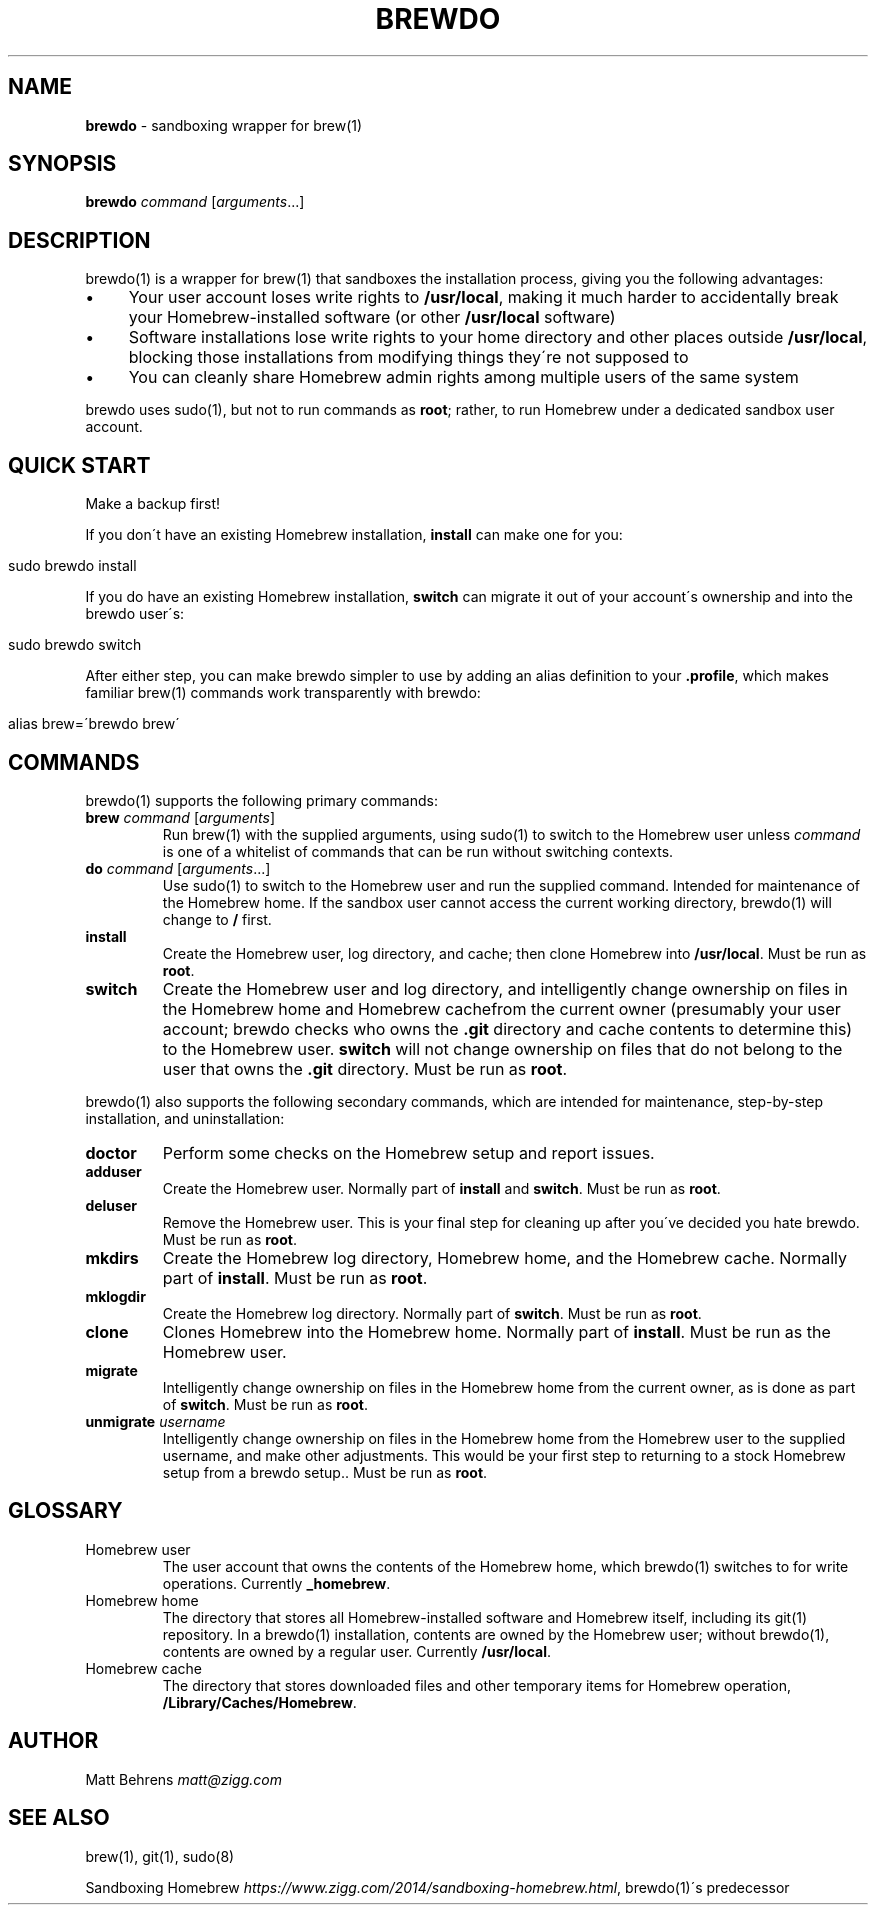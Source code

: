 .\" generated with Ronn/v0.7.3
.\" http://github.com/rtomayko/ronn/tree/0.7.3
.
.TH "BREWDO" "1" "April 2015" "" ""
.
.SH "NAME"
\fBbrewdo\fR \- sandboxing wrapper for brew(1)
.
.SH "SYNOPSIS"
\fBbrewdo\fR \fIcommand\fR [\fIarguments\fR\.\.\.]
.
.SH "DESCRIPTION"
brewdo(1) is a wrapper for brew(1) that sandboxes the installation process, giving you the following advantages:
.
.IP "\(bu" 4
Your user account loses write rights to \fB/usr/local\fR, making it much harder to accidentally break your Homebrew\-installed software (or other \fB/usr/local\fR software)
.
.IP "\(bu" 4
Software installations lose write rights to your home directory and other places outside \fB/usr/local\fR, blocking those installations from modifying things they\'re not supposed to
.
.IP "\(bu" 4
You can cleanly share Homebrew admin rights among multiple users of the same system
.
.IP "" 0
.
.P
brewdo uses sudo(1), but not to run commands as \fBroot\fR; rather, to run Homebrew under a dedicated sandbox user account\.
.
.SH "QUICK START"
Make a backup first!
.
.P
If you don\'t have an existing Homebrew installation, \fBinstall\fR can make one for you:
.
.IP "" 4
.
.nf

sudo brewdo install
.
.fi
.
.IP "" 0
.
.P
If you do have an existing Homebrew installation, \fBswitch\fR can migrate it out of your account\'s ownership and into the brewdo user\'s:
.
.IP "" 4
.
.nf

sudo brewdo switch
.
.fi
.
.IP "" 0
.
.P
After either step, you can make brewdo simpler to use by adding an alias definition to your \fB\.profile\fR, which makes familiar brew(1) commands work transparently with brewdo:
.
.IP "" 4
.
.nf

alias brew=\'brewdo brew\'
.
.fi
.
.IP "" 0
.
.SH "COMMANDS"
brewdo(1) supports the following primary commands:
.
.TP
\fBbrew\fR \fIcommand\fR [\fIarguments\fR]
Run brew(1) with the supplied arguments, using sudo(1) to switch to the Homebrew user unless \fIcommand\fR is one of a whitelist of commands that can be run without switching contexts\.
.
.TP
\fBdo\fR \fIcommand\fR [\fIarguments\fR\.\.\.]
Use sudo(1) to switch to the Homebrew user and run the supplied command\. Intended for maintenance of the Homebrew home\. If the sandbox user cannot access the current working directory, brewdo(1) will change to \fB/\fR first\.
.
.TP
\fBinstall\fR
Create the Homebrew user, log directory, and cache; then clone Homebrew into \fB/usr/local\fR\. Must be run as \fBroot\fR\.
.
.TP
\fBswitch\fR
Create the Homebrew user and log directory, and intelligently change ownership on files in the Homebrew home and Homebrew cachefrom the current owner (presumably your user account; brewdo checks who owns the \fB\.git\fR directory and cache contents to determine this) to the Homebrew user\. \fBswitch\fR will not change ownership on files that do not belong to the user that owns the \fB\.git\fR directory\. Must be run as \fBroot\fR\.
.
.P
brewdo(1) also supports the following secondary commands, which are intended for maintenance, step\-by\-step installation, and uninstallation:
.
.TP
\fBdoctor\fR
Perform some checks on the Homebrew setup and report issues\.
.
.TP
\fBadduser\fR
Create the Homebrew user\. Normally part of \fBinstall\fR and \fBswitch\fR\. Must be run as \fBroot\fR\.
.
.TP
\fBdeluser\fR
Remove the Homebrew user\. This is your final step for cleaning up after you\'ve decided you hate brewdo\. Must be run as \fBroot\fR\.
.
.TP
\fBmkdirs\fR
Create the Homebrew log directory, Homebrew home, and the Homebrew cache\. Normally part of \fBinstall\fR\. Must be run as \fBroot\fR\.
.
.TP
\fBmklogdir\fR
Create the Homebrew log directory\. Normally part of \fBswitch\fR\. Must be run as \fBroot\fR\.
.
.TP
\fBclone\fR
Clones Homebrew into the Homebrew home\. Normally part of \fBinstall\fR\. Must be run as the Homebrew user\.
.
.TP
\fBmigrate\fR
Intelligently change ownership on files in the Homebrew home from the current owner, as is done as part of \fBswitch\fR\. Must be run as \fBroot\fR\.
.
.TP
\fBunmigrate\fR \fIusername\fR
Intelligently change ownership on files in the Homebrew home from the Homebrew user to the supplied username, and make other adjustments\. This would be your first step to returning to a stock Homebrew setup from a brewdo setup\.\. Must be run as \fBroot\fR\.
.
.SH "GLOSSARY"
.
.TP
Homebrew user
The user account that owns the contents of the Homebrew home, which brewdo(1) switches to for write operations\. Currently \fB_homebrew\fR\.
.
.TP
Homebrew home
The directory that stores all Homebrew\-installed software and Homebrew itself, including its git(1) repository\. In a brewdo(1) installation, contents are owned by the Homebrew user; without brewdo(1), contents are owned by a regular user\. Currently \fB/usr/local\fR\.
.
.TP
Homebrew cache
The directory that stores downloaded files and other temporary items for Homebrew operation, \fB/Library/Caches/Homebrew\fR\.
.
.SH "AUTHOR"
Matt Behrens \fImatt@zigg\.com\fR
.
.SH "SEE ALSO"
brew(1), git(1), sudo(8)
.
.P
Sandboxing Homebrew \fIhttps://www\.zigg\.com/2014/sandboxing\-homebrew\.html\fR, brewdo(1)\'s predecessor
